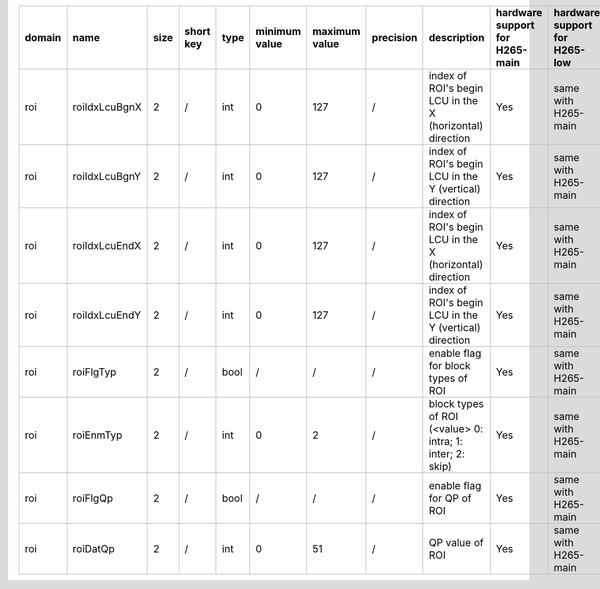 ============ ======================= ====== =========== ======== =============== =============== =========== ============================================================================================================================================================================================================================================================================================================== ========================================= =============================== ============================
 domain       name                    size   short key   type     minimum value   maximum value   precision   description                                                                                                                                                                                                                                                                                                    hardware support for H265-main            hardware support for H265-low   hardware support for H264
============ ======================= ====== =========== ======== =============== =============== =========== ============================================================================================================================================================================================================================================================================================================== ========================================= =============================== ============================
 roi          roiIdxLcuBgnX           2      /           int      0               127             /           index of ROI's begin LCU in the X (horizontal) direction                                                                                                                                                                                                                                                       Yes                                       same with H265-main             /
 roi          roiIdxLcuBgnY           2      /           int      0               127             /           index of ROI's begin LCU in the Y (vertical)   direction                                                                                                                                                                                                                                                       Yes                                       same with H265-main             /
 roi          roiIdxLcuEndX           2      /           int      0               127             /           index of ROI's begin LCU in the X (horizontal) direction                                                                                                                                                                                                                                                       Yes                                       same with H265-main             /
 roi          roiIdxLcuEndY           2      /           int      0               127             /           index of ROI's begin LCU in the Y (vertical)   direction                                                                                                                                                                                                                                                       Yes                                       same with H265-main             /
 roi          roiFlgTyp               2      /           bool     /               /               /           enable flag for block types of ROI                                                                                                                                                                                                                                                                             Yes                                       same with H265-main             /
 roi          roiEnmTyp               2      /           int      0               2               /           block types of ROI (<value> 0: intra; 1: inter; 2: skip)                                                                                                                                                                                                                                                       Yes                                       same with H265-main             /
 roi          roiFlgQp                2      /           bool     /               /               /           enable flag for QP of ROI                                                                                                                                                                                                                                                                                      Yes                                       same with H265-main             /
 roi          roiDatQp                2      /           int      0               51              /           QP value of ROI                                                                                                                                                                                                                                                                                                Yes                                       same with H265-main             /
============ ======================= ====== =========== ======== =============== =============== =========== ============================================================================================================================================================================================================================================================================================================== ========================================= =============================== ============================
